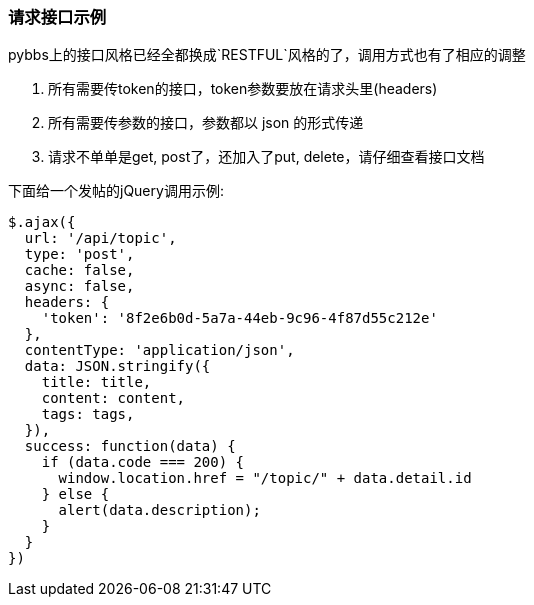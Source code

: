 === 请求接口示例

pybbs上的接口风格已经全都换成`RESTFUL`风格的了，调用方式也有了相应的调整

1. 所有需要传token的接口，token参数要放在请求头里(headers)
2. 所有需要传参数的接口，参数都以 json 的形式传递
3. 请求不单单是get, post了，还加入了put, delete，请仔细查看接口文档

下面给一个发帖的jQuery调用示例:

[source,js]
----
$.ajax({
  url: '/api/topic',
  type: 'post',
  cache: false,
  async: false,
  headers: {
    'token': '8f2e6b0d-5a7a-44eb-9c96-4f87d55c212e'
  },
  contentType: 'application/json',
  data: JSON.stringify({
    title: title,
    content: content,
    tags: tags,
  }),
  success: function(data) {
    if (data.code === 200) {
      window.location.href = "/topic/" + data.detail.id
    } else {
      alert(data.description);
    }
  }
})
----


